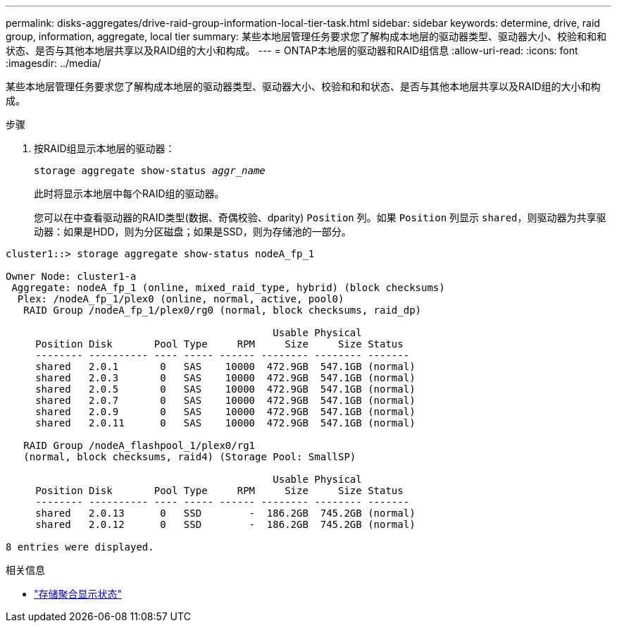 ---
permalink: disks-aggregates/drive-raid-group-information-local-tier-task.html 
sidebar: sidebar 
keywords: determine, drive, raid group, information, aggregate, local tier 
summary: 某些本地层管理任务要求您了解构成本地层的驱动器类型、驱动器大小、校验和和和状态、是否与其他本地层共享以及RAID组的大小和构成。 
---
= ONTAP本地层的驱动器和RAID组信息
:allow-uri-read: 
:icons: font
:imagesdir: ../media/


[role="lead"]
某些本地层管理任务要求您了解构成本地层的驱动器类型、驱动器大小、校验和和和状态、是否与其他本地层共享以及RAID组的大小和构成。

.步骤
. 按RAID组显示本地层的驱动器：
+
`storage aggregate show-status _aggr_name_`

+
此时将显示本地层中每个RAID组的驱动器。

+
您可以在中查看驱动器的RAID类型(数据、奇偶校验、dparity) `Position` 列。如果 `Position` 列显示 `shared`，则驱动器为共享驱动器：如果是HDD，则为分区磁盘；如果是SSD，则为存储池的一部分。



....
cluster1::> storage aggregate show-status nodeA_fp_1

Owner Node: cluster1-a
 Aggregate: nodeA_fp_1 (online, mixed_raid_type, hybrid) (block checksums)
  Plex: /nodeA_fp_1/plex0 (online, normal, active, pool0)
   RAID Group /nodeA_fp_1/plex0/rg0 (normal, block checksums, raid_dp)

                                             Usable Physical
     Position Disk       Pool Type     RPM     Size     Size Status
     -------- ---------- ---- ----- ------ -------- -------- -------
     shared   2.0.1       0   SAS    10000  472.9GB  547.1GB (normal)
     shared   2.0.3       0   SAS    10000  472.9GB  547.1GB (normal)
     shared   2.0.5       0   SAS    10000  472.9GB  547.1GB (normal)
     shared   2.0.7       0   SAS    10000  472.9GB  547.1GB (normal)
     shared   2.0.9       0   SAS    10000  472.9GB  547.1GB (normal)
     shared   2.0.11      0   SAS    10000  472.9GB  547.1GB (normal)

   RAID Group /nodeA_flashpool_1/plex0/rg1
   (normal, block checksums, raid4) (Storage Pool: SmallSP)

                                             Usable Physical
     Position Disk       Pool Type     RPM     Size     Size Status
     -------- ---------- ---- ----- ------ -------- -------- -------
     shared   2.0.13      0   SSD        -  186.2GB  745.2GB (normal)
     shared   2.0.12      0   SSD        -  186.2GB  745.2GB (normal)

8 entries were displayed.
....
.相关信息
* link:https://docs.netapp.com/us-en/ontap-cli/storage-aggregate-show-status.html["存储聚合显示状态"^]

